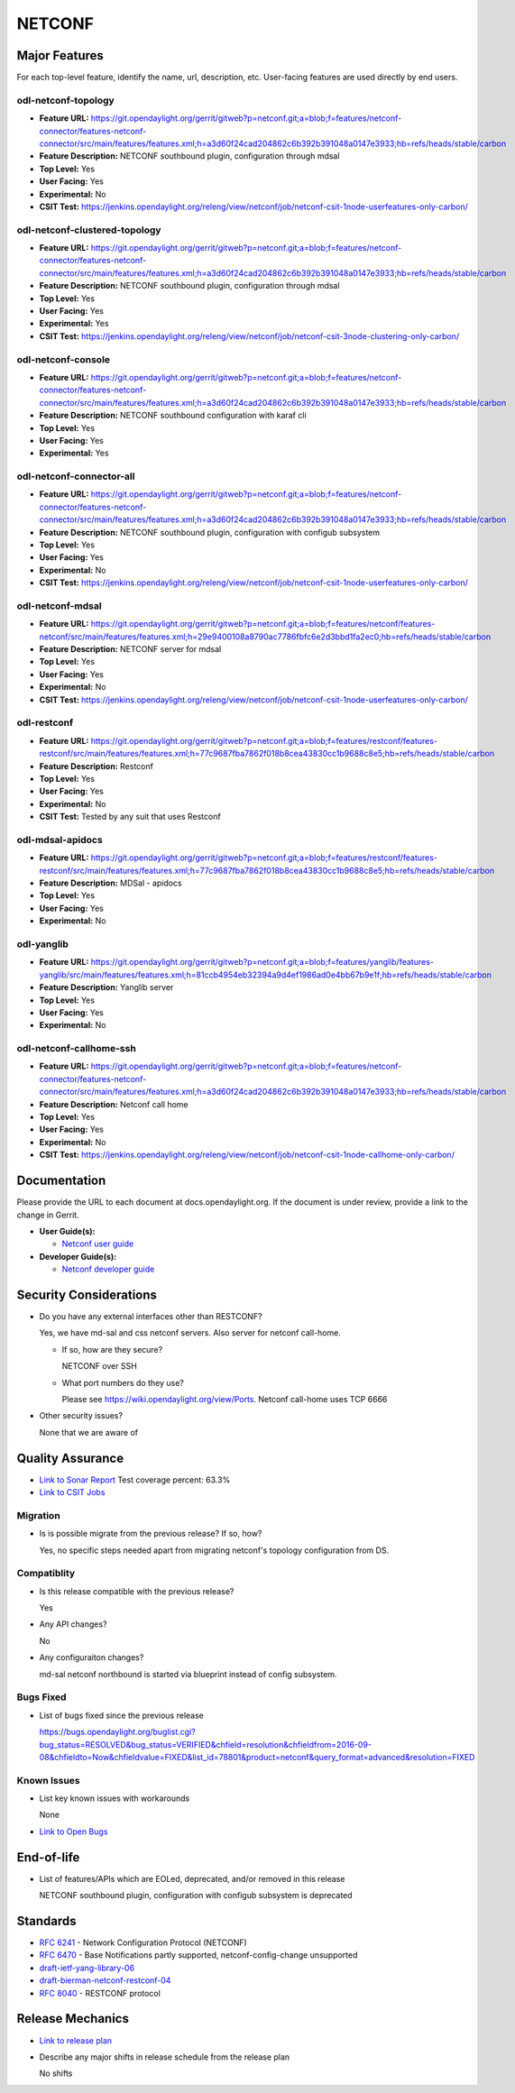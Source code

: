 ============
NETCONF
============

Major Features
==============

For each top-level feature, identify the name, url, description, etc.
User-facing features are used directly by end users.

odl-netconf-topology
--------------------

* **Feature URL:** https://git.opendaylight.org/gerrit/gitweb?p=netconf.git;a=blob;f=features/netconf-connector/features-netconf-connector/src/main/features/features.xml;h=a3d60f24cad204862c6b392b391048a0147e3933;hb=refs/heads/stable/carbon
* **Feature Description:**  NETCONF southbound plugin, configuration through mdsal
* **Top Level:** Yes
* **User Facing:** Yes
* **Experimental:** No
* **CSIT Test:** https://jenkins.opendaylight.org/releng/view/netconf/job/netconf-csit-1node-userfeatures-only-carbon/

odl-netconf-clustered-topology
------------------------------

* **Feature URL:** https://git.opendaylight.org/gerrit/gitweb?p=netconf.git;a=blob;f=features/netconf-connector/features-netconf-connector/src/main/features/features.xml;h=a3d60f24cad204862c6b392b391048a0147e3933;hb=refs/heads/stable/carbon
* **Feature Description:**  NETCONF southbound plugin, configuration through mdsal
* **Top Level:** Yes
* **User Facing:** Yes
* **Experimental:** Yes
* **CSIT Test:** https://jenkins.opendaylight.org/releng/view/netconf/job/netconf-csit-3node-clustering-only-carbon/

odl-netconf-console
-------------------

* **Feature URL:** https://git.opendaylight.org/gerrit/gitweb?p=netconf.git;a=blob;f=features/netconf-connector/features-netconf-connector/src/main/features/features.xml;h=a3d60f24cad204862c6b392b391048a0147e3933;hb=refs/heads/stable/carbon
* **Feature Description:**  NETCONF southbound configuration with karaf cli
* **Top Level:** Yes
* **User Facing:** Yes
* **Experimental:** Yes

odl-netconf-connector-all
-------------------------

* **Feature URL:** https://git.opendaylight.org/gerrit/gitweb?p=netconf.git;a=blob;f=features/netconf-connector/features-netconf-connector/src/main/features/features.xml;h=a3d60f24cad204862c6b392b391048a0147e3933;hb=refs/heads/stable/carbon
* **Feature Description:** NETCONF southbound plugin, configuration with configub subsystem
* **Top Level:** Yes
* **User Facing:** Yes
* **Experimental:** No
* **CSIT Test:** https://jenkins.opendaylight.org/releng/view/netconf/job/netconf-csit-1node-userfeatures-only-carbon/

odl-netconf-mdsal
-----------------

* **Feature URL:** https://git.opendaylight.org/gerrit/gitweb?p=netconf.git;a=blob;f=features/netconf/features-netconf/src/main/features/features.xml;h=29e9400108a8790ac7786fbfc6e2d3bbd1fa2ec0;hb=refs/heads/stable/carbon
* **Feature Description:** NETCONF server for mdsal
* **Top Level:** Yes
* **User Facing:** Yes
* **Experimental:** No
* **CSIT Test:** https://jenkins.opendaylight.org/releng/view/netconf/job/netconf-csit-1node-userfeatures-only-carbon/

odl-restconf
------------

* **Feature URL:** https://git.opendaylight.org/gerrit/gitweb?p=netconf.git;a=blob;f=features/restconf/features-restconf/src/main/features/features.xml;h=77c9687fba7862f018b8cea43830cc1b9688c8e5;hb=refs/heads/stable/carbon
* **Feature Description:** Restconf
* **Top Level:** Yes
* **User Facing:** Yes
* **Experimental:** No
* **CSIT Test:**  Tested by any suit that uses Restconf

odl-mdsal-apidocs
-----------------

* **Feature URL:** https://git.opendaylight.org/gerrit/gitweb?p=netconf.git;a=blob;f=features/restconf/features-restconf/src/main/features/features.xml;h=77c9687fba7862f018b8cea43830cc1b9688c8e5;hb=refs/heads/stable/carbon
* **Feature Description:** MDSal - apidocs
* **Top Level:** Yes
* **User Facing:** Yes
* **Experimental:** No

odl-yanglib
-----------

* **Feature URL:** https://git.opendaylight.org/gerrit/gitweb?p=netconf.git;a=blob;f=features/yanglib/features-yanglib/src/main/features/features.xml;h=81ccb4954eb32394a9d4ef1986ad0e4bb67b9e1f;hb=refs/heads/stable/carbon
* **Feature Description:** Yanglib server
* **Top Level:** Yes
* **User Facing:** Yes
* **Experimental:** No

odl-netconf-callhome-ssh
------------------------

* **Feature URL:** https://git.opendaylight.org/gerrit/gitweb?p=netconf.git;a=blob;f=features/netconf-connector/features-netconf-connector/src/main/features/features.xml;h=a3d60f24cad204862c6b392b391048a0147e3933;hb=refs/heads/stable/carbon
* **Feature Description:** Netconf call home
* **Top Level:** Yes
* **User Facing:** Yes
* **Experimental:** No
* **CSIT Test:** https://jenkins.opendaylight.org/releng/view/netconf/job/netconf-csit-1node-callhome-only-carbon/


Documentation
=============

Please provide the URL to each document at docs.opendaylight.org. If the
document is under review, provide a link to the change in Gerrit.

* **User Guide(s):**

  * `Netconf user guide <http://docs.opendaylight.org/en/latest/user-guide/netconf-user-guide.html>`_

* **Developer Guide(s):**

  * `Netconf developer guide <http://docs.opendaylight.org/en/latest/developer-guide/netconf-developer-guide.html>`_

Security Considerations
=======================

* Do you have any external interfaces other than RESTCONF?

  Yes, we have md-sal and css netconf servers. Also server for netconf call-home.

  * If so, how are they secure?

    NETCONF over SSH

  * What port numbers do they use?

    Please see https://wiki.opendaylight.org/view/Ports. Netconf call-home uses TCP 6666

* Other security issues?

  None that we are aware of

Quality Assurance
=================

* `Link to Sonar Report <https://sonar.opendaylight.org/overview?id=54548>`_ Test coverage percent: 63.3%
* `Link to CSIT Jobs <https://jenkins.opendaylight.org/releng/view/netconf/>`_

Migration
---------

* Is is possible migrate from the previous release? If so, how?

  Yes, no specific steps needed apart from migrating netconf's topology configuration from DS.

Compatiblity
------------

* Is this release compatible with the previous release?

  Yes

* Any API changes?

  No

* Any configuraiton changes?

  md-sal netconf northbound is started via blueprint instead of config subsystem.

Bugs Fixed
----------

* List of bugs fixed since the previous release

  https://bugs.opendaylight.org/buglist.cgi?bug_status=RESOLVED&bug_status=VERIFIED&chfield=resolution&chfieldfrom=2016-09-08&chfieldto=Now&chfieldvalue=FIXED&list_id=78801&product=netconf&query_format=advanced&resolution=FIXED

Known Issues
------------

* List key known issues with workarounds

  None

* `Link to Open Bugs <https://bugs.opendaylight.org/buglist.cgi?bug_status=UNCONFIRMED&bug_status=CONFIRMED&list_id=78793&product=netconf&query_format=advanced&resolution=--->`_

End-of-life
===========

* List of features/APIs which are EOLed, deprecated, and/or removed in this
  release

  NETCONF southbound plugin, configuration with configub subsystem is deprecated

Standards
=========

* `RFC 6241 <https://tools.ietf.org/html/rfc6241>`_ - Network Configuration Protocol (NETCONF)
* `RFC 6470 <https://tools.ietf.org/html/rfc6470>`_ - Base Notifications partly supported, netconf-config-change unsupported
* `draft-ietf-yang-library-06 <https://tools.ietf.org/html/draft-ietf-netconf-yang-library-06>`_
* `draft-bierman-netconf-restconf-04 <https://tools.ietf.org/html/draft-bierman-netconf-restconf-04>`_
* `RFC 8040 <https://tools.ietf.org/html/rfc8040>`_ - RESTCONF protocol


Release Mechanics
=================

* `Link to release plan <https://wiki.opendaylight.org/view/NETCONF:Carbon:Release_Plan>`_
* Describe any major shifts in release schedule from the release plan

  No shifts

